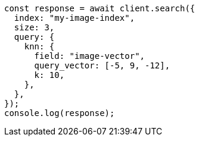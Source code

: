 // This file is autogenerated, DO NOT EDIT
// Use `node scripts/generate-docs-examples.js` to generate the docs examples

[source, js]
----
const response = await client.search({
  index: "my-image-index",
  size: 3,
  query: {
    knn: {
      field: "image-vector",
      query_vector: [-5, 9, -12],
      k: 10,
    },
  },
});
console.log(response);
----
